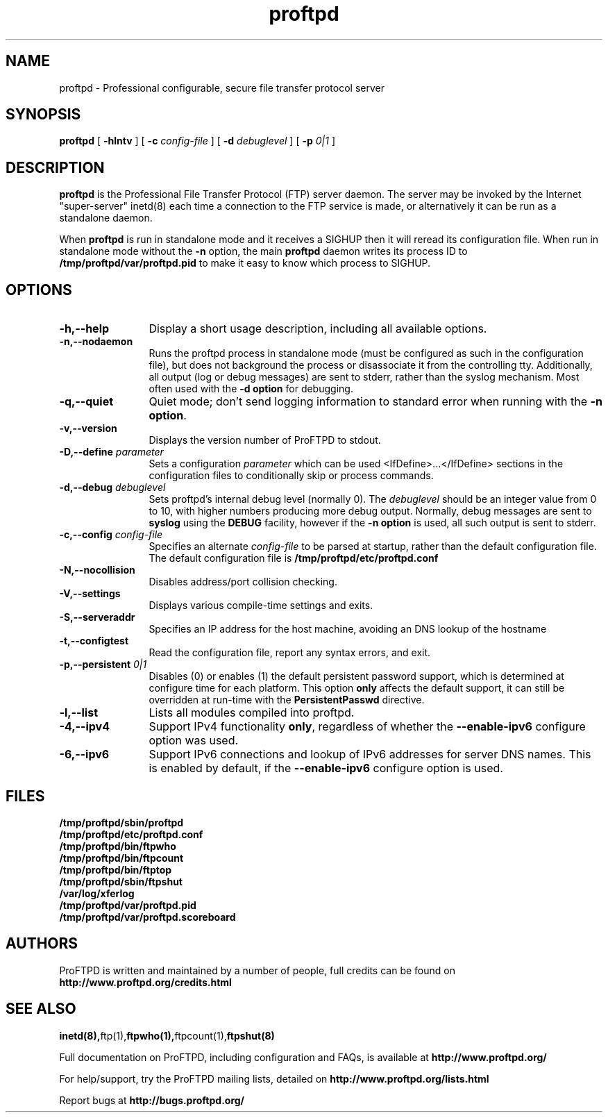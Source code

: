.TH proftpd 8 "July 2000"
.\" Process with
.\" groff -man -Tascii proftpd.1 
.\"
.SH NAME
proftpd \- Professional configurable, secure file transfer protocol server
.SH SYNOPSIS
.B proftpd
[
.B \-hlntv
] [
.BI \-c " config\-file"
] [
.BI \-d " debuglevel"
] [
.BI \-p " 0|1"
]
.SH DESCRIPTION
.B proftpd
is the Professional File Transfer Protocol (FTP) server daemon.  The server 
may be invoked by the Internet "super-server" inetd(8) each time a
connection to the FTP service is made, or alternatively it can be run as a
standalone daemon.
.PP
When
.B proftpd
is run in standalone mode and it receives a SIGHUP then it will reread its
configuration file.  When run in standalone mode without the
.B \-n
option, the main
.B proftpd
daemon writes its process ID to
.B /tmp/proftpd/var/proftpd.pid
to make it easy to know which process to SIGHUP.
.SH OPTIONS
.TP 12
.B \-h,\--help
Display a short usage description, including all available options.
.TP
.B \-n,\--nodaemon
Runs the proftpd process in standalone mode (must be configured as such in
the configuration file), but does not background the process or
disassociate it from the controlling tty.  Additionally, all output (log
or debug messages) are sent to stderr, rather than the syslog mechanism. 
Most often used with the \fB-d option\fP for debugging. 
.TP
.B \-q,\--quiet
Quiet mode; don't send logging information to standard error when running
with the \fB-n option\fP.
.TP
.B \-v,\--version
Displays the version number of ProFTPD to stdout.
.TP
.BI \-D,\--define " parameter"
Sets a configuration \fIparameter\fP which can be used <IfDefine>...</IfDefine>
sections in the configuration files to conditionally skip or process
commands.
.TP
.BI \-d,\--debug " debuglevel"
Sets proftpd's internal debug level (normally 0).  The \fIdebuglevel\fP
should be an integer value from 0 to 10, with higher numbers producing more
debug output.  Normally, debug messages are sent to \fBsyslog\fP using the
\fBDEBUG\fP facility, however if the \fB-n option\fP is used, all such
output is sent to stderr.
.TP
.BI \-c,\--config " config\-file"
Specifies an alternate \fIconfig\-file\fP to be parsed at startup, rather
than the default configuration file.  The default configuration file is
.B /tmp/proftpd/etc/proftpd.conf
.br
.TP
.BI \-N,\--nocollision
Disables address/port collision checking.
.TP
.BI \-V,\--settings
Displays various compile-time settings and exits.
.TP
.BI \-S,\--serveraddr
Specifies an IP address for the host machine, avoiding an DNS lookup of the hostname
.TP
.BI \-t,\--configtest
Read the configuration file, report any syntax errors, and exit.
.TP
.BI \-p,\--persistent " 0|1"
Disables (0) or enables (1) the default persistent password support, which
is determined at configure time for each platform.  This option \fBonly\fP
affects the default support, it can still be overridden at run-time with
the \fBPersistentPasswd\fP directive.
.TP
.BI \-l,\--list
Lists all modules compiled into proftpd.
.TP
.BI \-4,\--ipv4
Support IPv4 functionality \fBonly\fP, regardless of whether the
\fB--enable-ipv6\fP configure option was used.
.TP
.BI \-6,\--ipv6
Support IPv6 connections and lookup of IPv6 addresses for server DNS names.
This is enabled by default, if the \fB--enable-ipv6\fP configure option is
used.
.SH FILES
.PD 0
.B /tmp/proftpd/sbin/proftpd
.br
.B /tmp/proftpd/etc/proftpd.conf
.br
.B /tmp/proftpd/bin/ftpwho
.br
.B /tmp/proftpd/bin/ftpcount
.br
.B /tmp/proftpd/bin/ftptop
.br
.B /tmp/proftpd/sbin/ftpshut
.br
.B /var/log/xferlog
.br
.B /tmp/proftpd/var/proftpd.pid
.br
.B /tmp/proftpd/var/proftpd.scoreboard
.PD
.SH AUTHORS
.PP
ProFTPD is written and maintained by a number of people, full credits
can be found on
.BR http://www.proftpd.org/credits.html
.PD
.SH SEE ALSO
.BR inetd(8), ftp(1), ftpwho(1), ftpcount(1), ftpshut(8)
.PP
Full documentation on ProFTPD, including configuration and FAQs, is available at
.BR http://www.proftpd.org/
.PP 
For help/support, try the ProFTPD mailing lists, detailed on
.BR http://www.proftpd.org/lists.html
.PP
Report bugs at
.BR http://bugs.proftpd.org/
